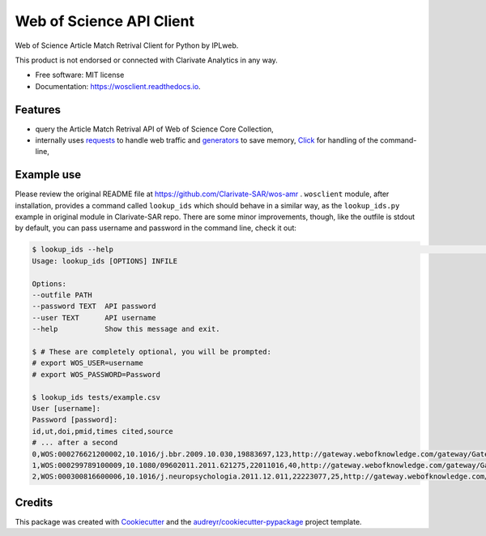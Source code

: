 =========================
Web of Science API Client
=========================


.. image:: https://img.shields.io/pypi/v/wosclient.svg
        :target: https://pypi.python.org/pypi/wosclient

.. image:: https://img.shields.io/travis/iplweb/wosclient.svg
        :target: https://travis-ci.org/iplweb/wosclient

.. image:: https://readthedocs.org/projects/wosclient/badge/?version=latest
        :target: https://wosclient.readthedocs.io/en/latest/?badge=latest
        :alt: Documentation Status


.. image:: https://pyup.io/repos/github/iplweb/wosclient/shield.svg
     :target: https://pyup.io/repos/github/iplweb/wosclient/
     :alt: Updates



Web of Science Article Match Retrival Client for Python by IPLweb.

This product is not endorsed or connected with Clarivate Analytics in any way.


* Free software: MIT license
* Documentation: https://wosclient.readthedocs.io.


Features
--------

* query the Article Match Retrival API of Web of Science Core Collection,
* internally uses requests_ to handle web traffic and generators_ to save
  memory, Click_ for handling of the command-line,

.. _Requests: http://docs.python-requests.org/en/master/
.. _generators: https://wiki.python.org/moin/Generators
.. _Click: http://click.pocoo.org/5/

Example use
-----------

Please review the original README file at https://github.com/Clarivate-SAR/wos-amr .
``wosclient`` module, after installation, provides a command called ``lookup_ids``
which should behave in a similar way, as the ``lookup_ids.py`` example in original
module in Clarivate-SAR repo. There are some minor improvements, though,
like the outfile is stdout by default, you can pass username and password
in the command line, check it out:

.. code-block:: shell

  $ lookup_ids --help                                                                                                     (env: wosclient) 2 ↵
  Usage: lookup_ids [OPTIONS] INFILE

  Options:
  --outfile PATH
  --password TEXT  API password
  --user TEXT      API username
  --help           Show this message and exit.

  $ # These are completely optional, you will be prompted:
  # export WOS_USER=username
  # export WOS_PASSWORD=Password

  $ lookup_ids tests/example.csv
  User [username]:
  Password [password]:
  id,ut,doi,pmid,times cited,source
  # ... after a second
  0,WOS:000276621200002,10.1016/j.bbr.2009.10.030,19883697,123,http://gateway.webofknowledge.com/gateway/Gateway.cgi?GWVersion=2&SrcApp=PARTNER_APP&SrcAuth=LinksAMR&KeyUT=WOS:000276621200002&DestLinkType=FullRecord&DestApp=ALL_WOS&UsrCustomerID=536ab1eb96204d8944f0b2ff5513dbea
  1,WOS:000299789100009,10.1080/09602011.2011.621275,22011016,40,http://gateway.webofknowledge.com/gateway/Gateway.cgi?GWVersion=2&SrcApp=PARTNER_APP&SrcAuth=LinksAMR&KeyUT=WOS:000299789100009&DestLinkType=FullRecord&DestApp=ALL_WOS&UsrCustomerID=536ab1eb96204d8944f0b2ff5513dbea
  2,WOS:000300816600006,10.1016/j.neuropsychologia.2011.12.011,22223077,25,http://gateway.webofknowledge.com/gateway/Gateway.cgi?GWVersion=2&SrcApp=PARTNER_APP&SrcAuth=LinksAMR&KeyUT=WOS:000300816600006&DestLinkType=FullRecord&DestApp=ALL_WOS&UsrCustomerID=536ab1eb96204d8944f0b2ff5513dbea



Credits
-------


This package was created with Cookiecutter_ and the `audreyr/cookiecutter-pypackage`_ project template.

.. _Cookiecutter: https://github.com/audreyr/cookiecutter
.. _`audreyr/cookiecutter-pypackage`: https://github.com/audreyr/cookiecutter-pypackage
